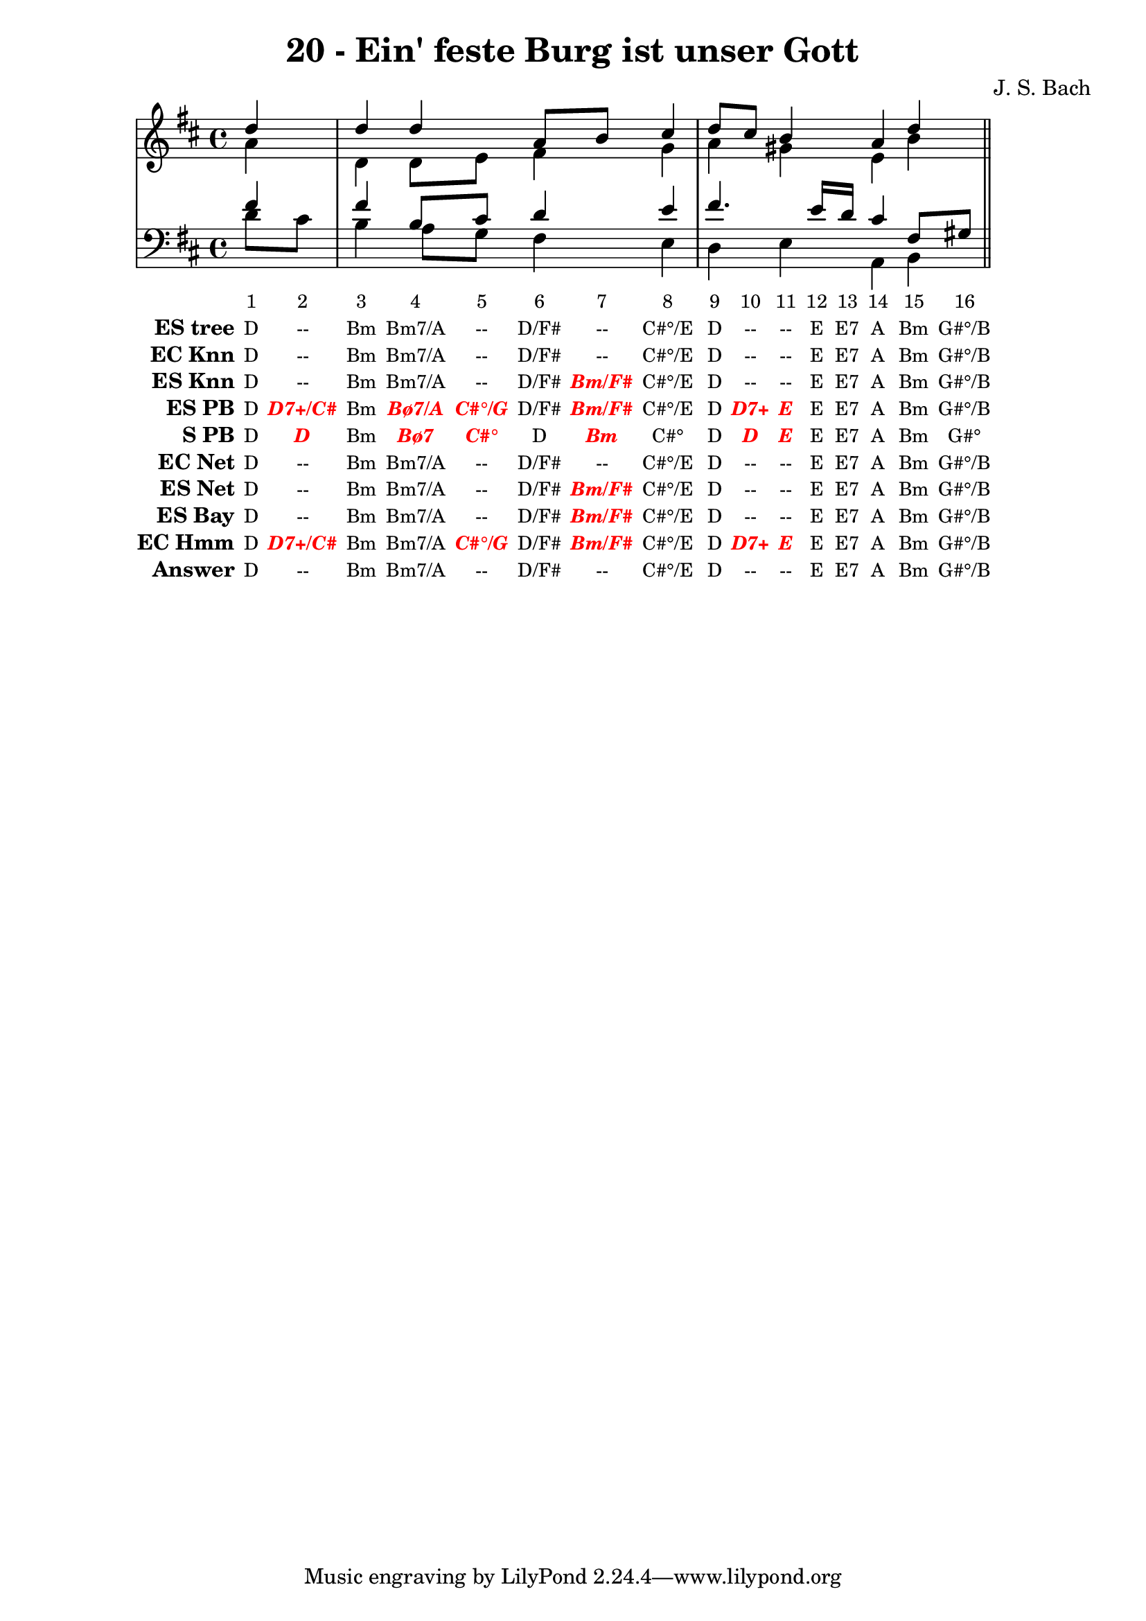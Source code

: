\version "2.12.0"

\header {
  title = "20 - Ein' feste Burg ist unser Gott"
  composer = "J. S. Bach"
}


global = {
  \time 4/4
  \key d \major
}


soprano = \relative c'' {
  \partial 4 d4 
  d4 d4 a8 b8 cis4 
  d8 cis8 b4 a4 d4 
}

alto = \relative c'' {
  \partial 4 a4 
  d,4 d8 e8 fis4 g4 
  a4 gis4 e4 b'4 
}

tenor = \relative c' {
  \partial 4 fis4 
  fis4 b,8 cis8 d4 e4 
  fis4. e16 d16 cis4 fis,8 gis8 
}

baixo = \relative c' {
  \partial 4 d8  cis8 
  b4 a8 g8 fis4 e4 
  d4 e4 a,4 b4 
}

texto = {c8 c8 c4 c8 c8 c8 c8 c4 c8 c8 c8 c16 c16 c4 c8 c8}


sonorities =  \lyricmode {
  \set Stanza = "Sonority""1" 
  "2" 
  "3" 
  "4" 
  "5" 
  "6" 
  "7" 
  "8" 
  "9" 
  "10" 
  "11" 
  "12" 
  "13" 
  "14" 
  "15" 
  "16" 
}

EStree =  \lyricmode {
  \set stanza = "ES tree"
  "D"
  "--"
  "Bm"
  "Bm7/A"
  "--"
  "D/F#"
  "--"
  "C#°/E"
  "D"
  "--"
  "--"
  "E"
  "E7"
  "A"
  "Bm"
  "G#°/B"
}


ECKnn =  \lyricmode {
  \set stanza = "EC Knn"
  "D"
  "--"
  "Bm"
  "Bm7/A"
  "--"
  "D/F#"
  "--"
  "C#°/E"
  "D"
  "--"
  "--"
  "E"
  "E7"
  "A"
  "Bm"
  "G#°/B"
}


ESKnn =  \lyricmode {
  \set stanza = "ES Knn"
  "D"
  "--"
  "Bm"
  "Bm7/A"
  "--"
  "D/F#"
  \markup { \roman \italic \bold \with-color #(x11-color 'red)"Bm/F#"}
  "C#°/E"
  "D"
  "--"
  "--"
  "E"
  "E7"
  "A"
  "Bm"
  "G#°/B"
}


ESPB =  \lyricmode {
  \set stanza = "ES PB"
  "D"
  \markup { \roman \italic \bold \with-color #(x11-color 'red)"D7+/C#"}
  "Bm"
  \markup { \roman \italic \bold \with-color #(x11-color 'red)"Bø7/A"}
  \markup { \roman \italic \bold \with-color #(x11-color 'red)"C#°/G"}
  "D/F#"
  \markup { \roman \italic \bold \with-color #(x11-color 'red)"Bm/F#"}
  "C#°/E"
  "D"
  \markup { \roman \italic \bold \with-color #(x11-color 'red)"D7+"}
  \markup { \roman \italic \bold \with-color #(x11-color 'red)"E"}
  "E"
  "E7"
  "A"
  "Bm"
  "G#°/B"
}


SPB =  \lyricmode {
  \set stanza = "S PB"
  "D"
  \markup { \roman \italic \bold \with-color #(x11-color 'red)"D"}
  "Bm"
  \markup { \roman \italic \bold \with-color #(x11-color 'red)"Bø7"}
  \markup { \roman \italic \bold \with-color #(x11-color 'red)"C#°"}
  "D"
  \markup { \roman \italic \bold \with-color #(x11-color 'red)"Bm"}
  "C#°"
  "D"
  \markup { \roman \italic \bold \with-color #(x11-color 'red)"D"}
  \markup { \roman \italic \bold \with-color #(x11-color 'red)"E"}
  "E"
  "E7"
  "A"
  "Bm"
  "G#°"
}


ECNet =  \lyricmode {
  \set stanza = "EC Net"
  "D"
  "--"
  "Bm"
  "Bm7/A"
  "--"
  "D/F#"
  "--"
  "C#°/E"
  "D"
  "--"
  "--"
  "E"
  "E7"
  "A"
  "Bm"
  "G#°/B"
}


ESNet =  \lyricmode {
  \set stanza = "ES Net"
  "D"
  "--"
  "Bm"
  "Bm7/A"
  "--"
  "D/F#"
  \markup { \roman \italic \bold \with-color #(x11-color 'red)"Bm/F#"}
  "C#°/E"
  "D"
  "--"
  "--"
  "E"
  "E7"
  "A"
  "Bm"
  "G#°/B"
}


ESBay =  \lyricmode {
  \set stanza = "ES Bay"
  "D"
  "--"
  "Bm"
  "Bm7/A"
  "--"
  "D/F#"
  \markup { \roman \italic \bold \with-color #(x11-color 'red)"Bm/F#"}
  "C#°/E"
  "D"
  "--"
  "--"
  "E"
  "E7"
  "A"
  "Bm"
  "G#°/B"
}


ECHmm =  \lyricmode {
  \set stanza = "EC Hmm"
  "D"
  \markup { \roman \italic \bold \with-color #(x11-color 'red)"D7+/C#"}
  "Bm"
  "Bm7/A"
  \markup { \roman \italic \bold \with-color #(x11-color 'red)"C#°/G"}
  "D/F#"
  \markup { \roman \italic \bold \with-color #(x11-color 'red)"Bm/F#"}
  "C#°/E"
  "D"
  \markup { \roman \italic \bold \with-color #(x11-color 'red)"D7+"}
  \markup { \roman \italic \bold \with-color #(x11-color 'red)"E"}
  "E"
  "E7"
  "A"
  "Bm"
  "G#°/B"
}


answer = \lyricmode {
  \set stanza = "Answer" "D"
  "--"
  "Bm"
  "Bm7/A"
  "--"
  "D/F#"
  "--"
  "C#°/E"
  "D"
  "--"
  "--"
  "E"
  "E7"
  "A"
  "Bm"
  "G#°/B"
}


\score { 
  << \new Devnull = "nowhere" \texto  
     <<
       \new StaffGroup <<
         \override StaffGroup.SystemStartBracket #'style = #'line 
         \new Staff {
           <<
             \global
             \new Voice = "soprano" { \voiceOne \soprano }
             \new Voice = "alto" { \voiceTwo \alto }
           >>
         }
         \new Staff {
           <<
             \global
             \clef "bass"
             \new Voice = "tenor" {\voiceOne \tenor }
             \new Voice = "baixo" { \voiceTwo \baixo \bar "||"}
           >>
         }
       >>
     >>
     \new Lyrics \lyricsto "nowhere" \sonorities
     \new Lyrics \lyricsto "nowhere" \EStree
     \new Lyrics \lyricsto "nowhere" \ECKnn
     \new Lyrics \lyricsto "nowhere" \ESKnn
     \new Lyrics \lyricsto "nowhere" \ESPB
     \new Lyrics \lyricsto "nowhere" \SPB
     \new Lyrics \lyricsto "nowhere" \ECNet
     \new Lyrics \lyricsto "nowhere" \ESNet
     \new Lyrics \lyricsto "nowhere" \ESBay
     \new Lyrics \lyricsto "nowhere" \ECHmm
     \new Lyrics \lyricsto "nowhere" \answer
   >>
  \layout {
    \context {
      \Lyrics
      \override LyricSpace #'minimum-distance = #1.0
      \override LyricText #'font-size = #-1
      \override LyricText #'font-family = #'roman
    }
  }
}
